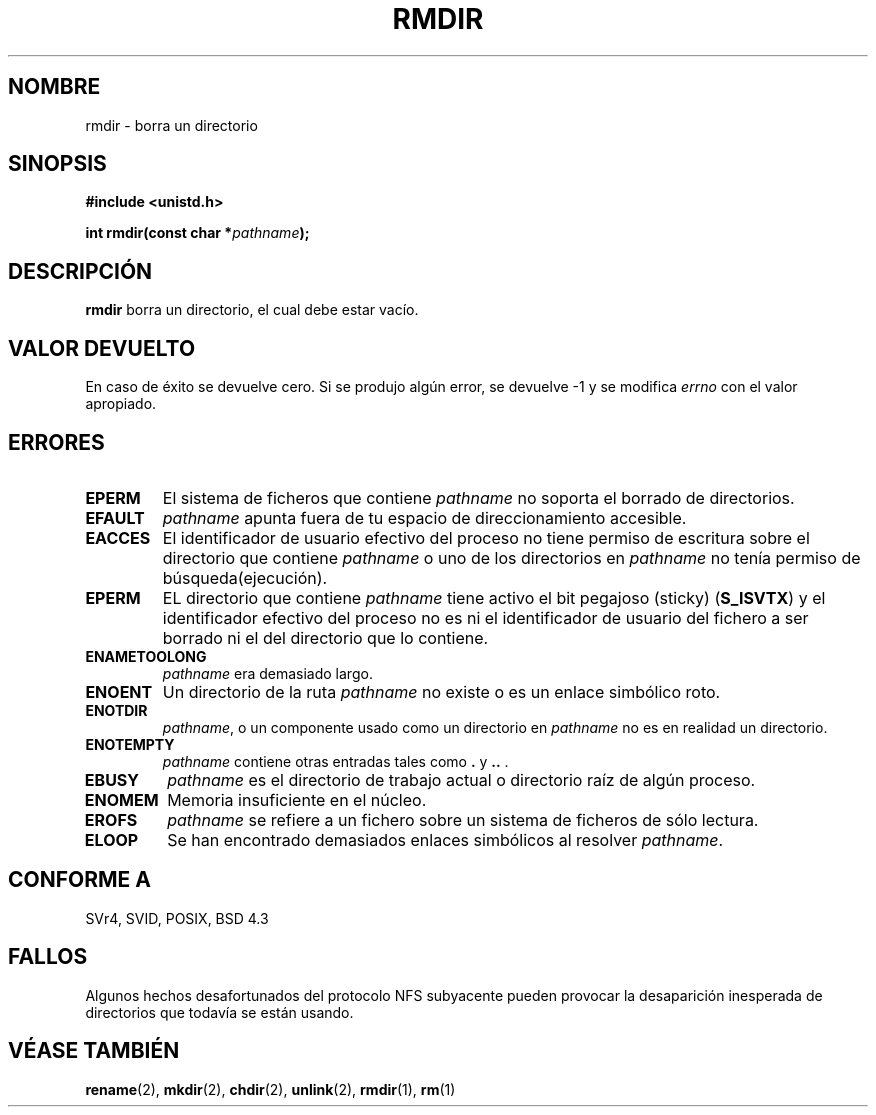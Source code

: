 .\" Hey Emacs! This file is -*- nroff -*- source.
.\"
.\" This manpage is Copyright (C) 1992 Drew Eckhardt;
.\"                               1993 Michael Haardt, Ian Jackson.
.\"
.\" Permission is granted to make and distribute verbatim copies of this
.\" manual provided the copyright notice and this permission notice are
.\" preserved on all copies.
.\"
.\" Permission is granted to copy and distribute modified versions of this
.\" manual under the conditions for verbatim copying, provided that the
.\" entire resulting derived work is distributed under the terms of a
.\" permission notice identical to this one
.\" 
.\" Since the Linux kernel and libraries are constantly changing, this
.\" manual page may be incorrect or out-of-date.  The author(s) assume no
.\" responsibility for errors or omissions, or for damages resulting from
.\" the use of the information contained herein.  The author(s) may not
.\" have taken the same level of care in the production of this manual,
.\" which is licensed free of charge, as they might when working
.\" professionally.
.\" 
.\" Formatted or processed versions of this manual, if unaccompanied by
.\" the source, must acknowledge the copyright and authors of this work.
.\"
.\" Modified Sat Jul 24 00:39:47 1993 by Rik Faith <faith@cs.unc.edu>
.\" Modified Fri Jan 31 16:49:53 1997 by Eric S. Raymond <esr@thyrsus.com>
.\" Translation revised 26 April 1998 by Juan Piernas <piernas@dif.um.es>
.\" Revisado por Miguel Pérez Ibars <mpi79470@alu.um.es> el 6-marzo-2005
.\"
.TH RMDIR 2 "24 julio 1993" "Linux 0.99.7" "Manual del Programador de Linux"
.SH NOMBRE
rmdir \- borra un directorio
.SH SINOPSIS
.B #include <unistd.h>
.sp
.BI "int rmdir(const char *" pathname );
.SH DESCRIPCIÓN
.B rmdir
borra un directorio, el cual debe estar vacío.
.SH "VALOR DEVUELTO"
En caso de éxito se devuelve cero. Si se produjo algún error, se devuelve  \-1 y
se modifica
.I errno
con el valor apropiado.
.SH ERRORES
.TP
.B EPERM
El sistema de ficheros que contiene
.IR pathname
no soporta el borrado de directorios.
.TP
.B EFAULT
.IR pathname " apunta fuera de tu espacio de direccionamiento accesible."
.TP
.B EACCES
El identificador de usuario efectivo del proceso no tiene permiso de
escritura sobre el directorio que contiene
.I pathname
o uno de los directorios en
.IR pathname
no tenía permiso de búsqueda(ejecución).
.TP
.B EPERM
EL directorio que contiene
.I pathname
tiene activo el bit pegajoso (sticky)
.RB ( S_ISVTX )
y el identificador efectivo del proceso no es ni el
identificador de usuario del fichero a ser borrado ni el del directorio que lo contiene.
.TP
.B ENAMETOOLONG
.IR pathname " era demasiado largo."
.TP
.B ENOENT
Un directorio de la ruta
.I pathname
no existe o es un enlace simbólico roto.
.TP
.B ENOTDIR
.IR pathname ,
o un componente usado como un directorio en
.IR pathname 
no es en realidad un directorio.
.TP
.B ENOTEMPTY
.I pathname
contiene otras entradas tales como
.BR . " y " .. " ."
.TP
.B EBUSY
.I pathname
es el directorio de trabajo actual o directorio raíz de algún proceso.
.TP
.B ENOMEM
Memoria insuficiente en el núcleo.
.TP
.B EROFS
.I pathname
se refiere a un fichero sobre un sistema de ficheros de sólo lectura.
.TP
.B ELOOP
Se han encontrado demasiados enlaces simbólicos al resolver
.IR pathname .
.SH "CONFORME A"
SVr4, SVID, POSIX, BSD 4.3
.SH FALLOS
Algunos hechos desafortunados del protocolo NFS subyacente pueden provocar
la desaparición inesperada de directorios que todavía se están usando.
.SH "VÉASE TAMBIÉN"
.BR rename (2),
.BR mkdir (2),
.BR chdir (2),
.BR unlink (2),
.BR rmdir (1),
.BR rm (1)
